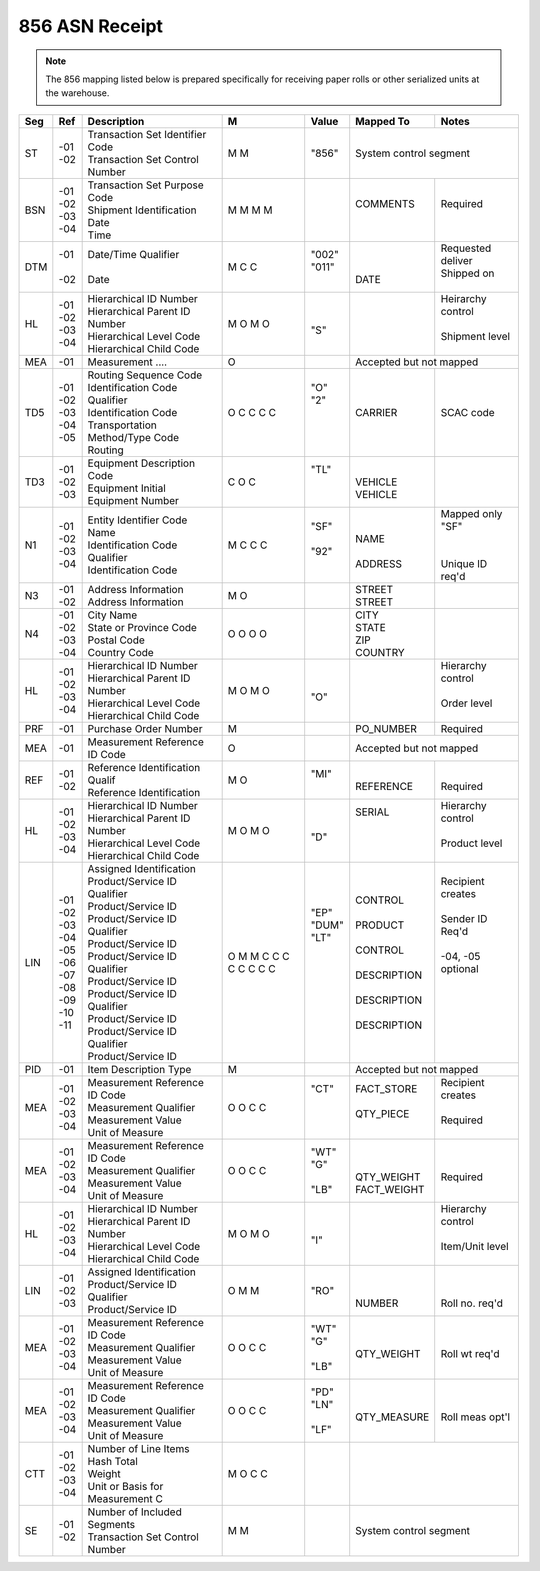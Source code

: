 .. _856:

#############################
856 ASN Receipt
#############################

.. note:: The 856 mapping listed below is prepared specifically for receiving paper rolls
   or other serialized units at the warehouse.

+----+------+---------------------------------+-+-------+--------------+-------------------+
| Seg| Ref  | Description                     |M| Value | Mapped To    | Notes             | 
+====+======+=================================+=+=======+==============+===================+
| ST || -01 || Transaction Set Identifier Code|M| "856" | System control segment           | 
|    || -02 || Transaction Set Control Number |M|       |                                  |
+----+------+---------------------------------+-+-------+--------------+-------------------+
|BSN || -01 || Transaction Set Purpose Code   |M|       ||             ||                  | 
|    || -02 || Shipment Identification        |M|       || COMMENTS    || Required         | 
|    || -03 || Date                           |M|       ||             ||                  | 
|    || -04 || Time                           |M|       ||             ||                  |
+----+------+---------------------------------+-+-------+--------------+-------------------+
|DTM || -01 || Date/Time Qualifier            |M|| "002"||             || Requested deliver| 
|    ||     ||                                |C|| "011"||             || Shipped on       | 
|    || -02 || Date                           |C||      || DATE        ||                  |
+----+------+---------------------------------+-+-------+--------------+-------------------+
| HL || -01 || Hierarchical ID Number         |M||      ||             || Heirarchy control| 
|    || -02 || Hierarchical Parent ID Number  |O||      ||             ||                  | 
|    || -03 || Hierarchical Level Code        |M|| "S"  ||             || Shipment level   | 
|    || -04 || Hierarchical Child Code        |O||      ||             ||                  |
+----+------+---------------------------------+-+-------+--------------+-------------------+
|MEA || -01 || Measurement ....               |O|       | Accepted but not mapped          |
+----+------+---------------------------------+-+-------+--------------+-------------------+
|TD5 || -01 || Routing Sequence Code          |O|| "O"  ||             ||                  | 
|    || -02 || Identification Code Qualifier  |C|| "2"  ||             ||                  | 
|    || -03 || Identification Code            |C||      || CARRIER     || SCAC code        | 
|    || -04 || Transportation Method/Type Code|C||      ||             ||                  | 
|    || -05 || Routing                        |C||      ||             ||                  |
+----+------+---------------------------------+-+-------+--------------+-------------------+
|TD3 || -01 || Equipment Description Code     |C|| "TL" ||             |                   | 
|    || -02 || Equipment Initial              |O||      || VEHICLE     |                   | 
|    || -03 || Equipment Number               |C||      || VEHICLE     |                   |
+----+------+---------------------------------+-+-------+--------------+-------------------+
| N1 || -01 || Entity Identifier Code         |M|| "SF" ||             || Mapped only "SF" | 
|    || -02 || Name                           |C||      || NAME        ||                  | 
|    || -03 || Identification Code Qualifier  |C|| "92" ||             ||                  | 
|    || -04 || Identification Code            |C||      || ADDRESS     || Unique ID req'd  |
+----+------+---------------------------------+-+-------+--------------+-------------------+
| N3 || -01 || Address Information            |M||      || STREET      |                   | 
|    || -02 || Address Information            |O||      || STREET      |                   |
+----+------+---------------------------------+-+-------+--------------+-------------------+
| N4 || -01 || City Name                      |O||      || CITY        |                   | 
|    || -02 || State or Province Code         |O||      || STATE       |                   | 
|    || -03 || Postal Code                    |O||      || ZIP         |                   | 
|    || -04 || Country Code                   |O||      || COUNTRY     |                   |
+----+------+---------------------------------+-+-------+--------------+-------------------+
| HL || -01 || Hierarchical ID Number         |M||      ||             || Hierarchy control| 
|    || -02 || Hierarchical Parent ID Number  |O||      ||             ||                  | 
|    || -03 || Hierarchical Level Code        |M|| "O"  ||             || Order level      | 
|    || -04 || Hierarchical Child Code        |O||      ||             ||                  |
+----+------+---------------------------------+-+-------+--------------+-------------------+
|PRF || -01 || Purchase Order Number          |M|       | PO_NUMBER    | Required          |
+----+------+---------------------------------+-+-------+--------------+-------------------+
|MEA || -01 || Measurement Reference ID Code  |O|       | Accepted but not mapped          |
+----+------+---------------------------------+-+-------+--------------+-------------------+
|REF || -01 || Reference Identification Qualif|M|| "MI" ||             ||                  | 
|    || -02 || Reference Identification       |O||      || REFERENCE   || Required         | 
+----+------+---------------------------------+-+-------+--------------+-------------------+
| HL || -01 || Hierarchical ID Number         |M||      || SERIAL      || Hierarchy control| 
|    || -02 || Hierarchical Parent ID Number  |O||      ||             ||                  | 
|    || -03 || Hierarchical Level Code        |M|| "D"  ||             || Product level    | 
|    || -04 || Hierarchical Child Code        |O||      ||             ||                  |
+----+------+---------------------------------+-+-------+--------------+-------------------+
|LIN || -01 || Assigned Identification        |O||      || CONTROL     || Recipient creates| 
|    || -02 || Product/Service ID Qualifier   |M|| "EP" ||             ||                  | 
|    || -03 || Product/Service ID             |M|| "DUM"|| PRODUCT     || Sender ID Req'd  | 
|    || -04 || Product/Service ID Qualifier   |C|| "LT" ||             ||                  | 
|    || -05 || Product/Service ID             |C||      || CONTROL     || -04, -05 optional| 
|    || -06 || Product/Service ID Qualifier   |C||      ||             ||                  | 
|    || -07 || Product/Service ID             |C||      || DESCRIPTION ||                  | 
|    || -08 || Product/Service ID Qualifier   |C||      ||             ||                  | 
|    || -09 || Product/Service ID             |C||      || DESCRIPTION ||                  | 
|    || -10 || Product/Service ID Qualifier   |C||      ||             ||                  | 
|    || -11 || Product/Service ID             |C||      || DESCRIPTION ||                  |
+----+------+---------------------------------+-+-------+--------------+-------------------+
|PID || -01 || Item Description Type          |M|       | Accepted but not mapped          |
+----+------+---------------------------------+-+-------+--------------+-------------------+
|MEA || -01 || Measurement Reference ID Code  |O|| "CT" || FACT_STORE  || Recipient creates| 
|    || -02 || Measurement Qualifier          |O||      ||             ||                  | 
|    || -03 || Measurement Value              |C||      || QTY_PIECE   || Required         | 
|    || -04 || Unit of Measure                |C||      ||             ||                  |
+----+------+---------------------------------+-+-------+--------------+-------------------+
|MEA || -01 || Measurement Reference ID Code  |O|| "WT" ||             ||                  | 
|    || -02 || Measurement Qualifier          |O|| "G"  ||             ||                  | 
|    || -03 || Measurement Value              |C||      || QTY_WEIGHT  || Required         | 
|    || -04 || Unit of Measure                |C|| "LB" || FACT_WEIGHT ||                  |
+----+------+---------------------------------+-+-------+--------------+-------------------+
|HL  || -01 || Hierarchical ID Number         |M||      ||             || Hierarchy control| 
|    || -02 || Hierarchical Parent ID Number  |O||      ||             ||                  | 
|    || -03 || Hierarchical Level Code        |M|| "I"  ||             || Item/Unit level  | 
|    || -04 || Hierarchical Child Code        |O||      ||             ||                  |
+----+------+---------------------------------+-+-------+--------------+-------------------+
|LIN || -01 || Assigned Identification        |O||      ||             ||                  | 
|    || -02 || Product/Service ID Qualifier   |M|| "RO" ||             ||                  | 
|    || -03 || Product/Service ID             |M||      || NUMBER      || Roll no. req'd   |
+----+------+---------------------------------+-+-------+--------------+-------------------+
|MEA || -01 || Measurement Reference ID Code  |O|| "WT" ||             ||                  | 
|    || -02 || Measurement Qualifier          |O|| "G"  ||             ||                  | 
|    || -03 || Measurement Value              |C||      || QTY_WEIGHT  || Roll wt req'd    | 
|    || -04 || Unit of Measure                |C|| "LB" ||             ||                  |
+----+------+---------------------------------+-+-------+--------------+-------------------+
|MEA || -01 || Measurement Reference ID Code  |O|| "PD" ||             ||                  | 
|    || -02 || Measurement Qualifier          |O|| "LN" ||             ||                  | 
|    || -03 || Measurement Value              |C||      || QTY_MEASURE || Roll meas opt'l  | 
|    || -04 || Unit of Measure                |C|| "LF" ||             ||                  |
+----+------+---------------------------------+-+-------+--------------+-------------------+
|CTT || -01 || Number of Line Items           |M|       |                                  | 
|    || -02 || Hash Total                     |O|       |                                  | 
|    || -03 || Weight                         |C|       |                                  | 
|    || -04 || Unit or Basis for Measurement C|C|       |                                  |
+----+------+---------------------------------+-+-------+--------------+-------------------+
| SE || -01 || Number of Included Segments    |M|       | System control segment           | 
|    || -02 || Transaction Set Control Number |M|       |                                  |
+----+------+---------------------------------+-+-------+--------------+-------------------+
